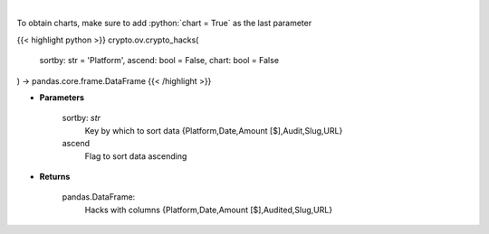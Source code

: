 .. role:: python(code)
    :language: python
    :class: highlight

|

.. raw:: html

    <h3>
    > Get major crypto-related hacks
    [Source: https://rekt.news]
    </h3>

To obtain charts, make sure to add :python:`chart = True` as the last parameter

{{< highlight python >}}
crypto.ov.crypto_hacks(
    sortby: str = 'Platform',
    ascend: bool = False,
    chart: bool = False
) -> pandas.core.frame.DataFrame
{{< /highlight >}}

* **Parameters**

    sortby: *str*
        Key by which to sort data {Platform,Date,Amount [$],Audit,Slug,URL}
    ascend
        Flag to sort data ascending

    
* **Returns**

    pandas.DataFrame:
        Hacks with columns {Platform,Date,Amount [$],Audited,Slug,URL}
    